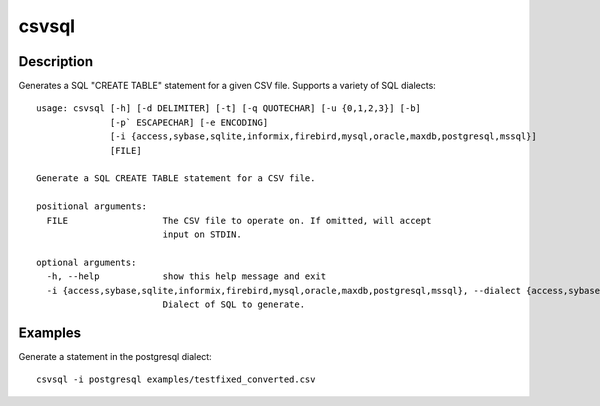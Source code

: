 ======
csvsql
======

Description
===========

Generates a SQL "CREATE TABLE" statement for a given CSV file. Supports a variety of SQL dialects::

    usage: csvsql [-h] [-d DELIMITER] [-t] [-q QUOTECHAR] [-u {0,1,2,3}] [-b]
                  [-p` ESCAPECHAR] [-e ENCODING]
                  [-i {access,sybase,sqlite,informix,firebird,mysql,oracle,maxdb,postgresql,mssql}]
                  [FILE]

    Generate a SQL CREATE TABLE statement for a CSV file.

    positional arguments:
      FILE                  The CSV file to operate on. If omitted, will accept
                            input on STDIN.

    optional arguments:
      -h, --help            show this help message and exit
      -i {access,sybase,sqlite,informix,firebird,mysql,oracle,maxdb,postgresql,mssql}, --dialect {access,sybase,sqlite,informix,firebird,mysql,oracle,maxdb,postgresql,mssql}
                            Dialect of SQL to generate.

Examples
========

Generate a statement in the postgresql dialect::

    csvsql -i postgresql examples/testfixed_converted.csv
